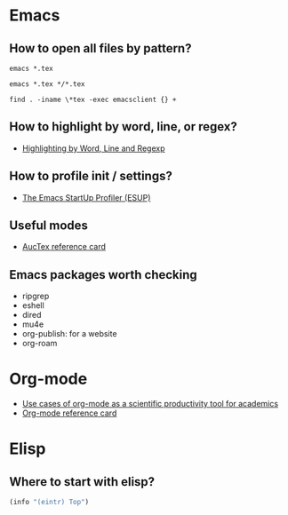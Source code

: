 * Emacs

** How to open all files by pattern?

   #+begin_src shell
     emacs *.tex
   #+end_src

   #+begin_src shell
     emacs *.tex */*.tex
   #+end_src

   #+begin_src shell
     find . -iname \*tex -exec emacsclient {} +
   #+end_src

** How to highlight by word, line, or regex?

   - [[https://masteringemacs.org/article/highlighting-by-word-line-regexp][Highlighting by Word, Line and Regexp]]

** How to profile init / settings?

   - [[https://melpa.org/#/esup][The Emacs StartUp Profiler (ESUP)]]

** Useful modes

   - [[https://ftp.gnu.org/pub/gnu/auctex/12.2-extra/tex-ref.pdf][AucTex reference card]]

** Emacs packages worth checking

   - ripgrep
   - eshell
   - dired
   - mu4e
   - org-publish: for a website
   - org-roam

* Org-mode

  - [[https://academia.stackexchange.com/questions/1273/use-cases-of-org-mode-as-a-scientific-productivity-tool-for-academics-without-pr][Use cases of org-mode as a scientific productivity tool for academics]]
  - [[https://github.com/fniessen/refcard-org-mode][Org-mode reference card]]

* Elisp

** Where to start with elisp?

   #+begin_src emacs-lisp
     (info "(eintr) Top")
   #+end_src

